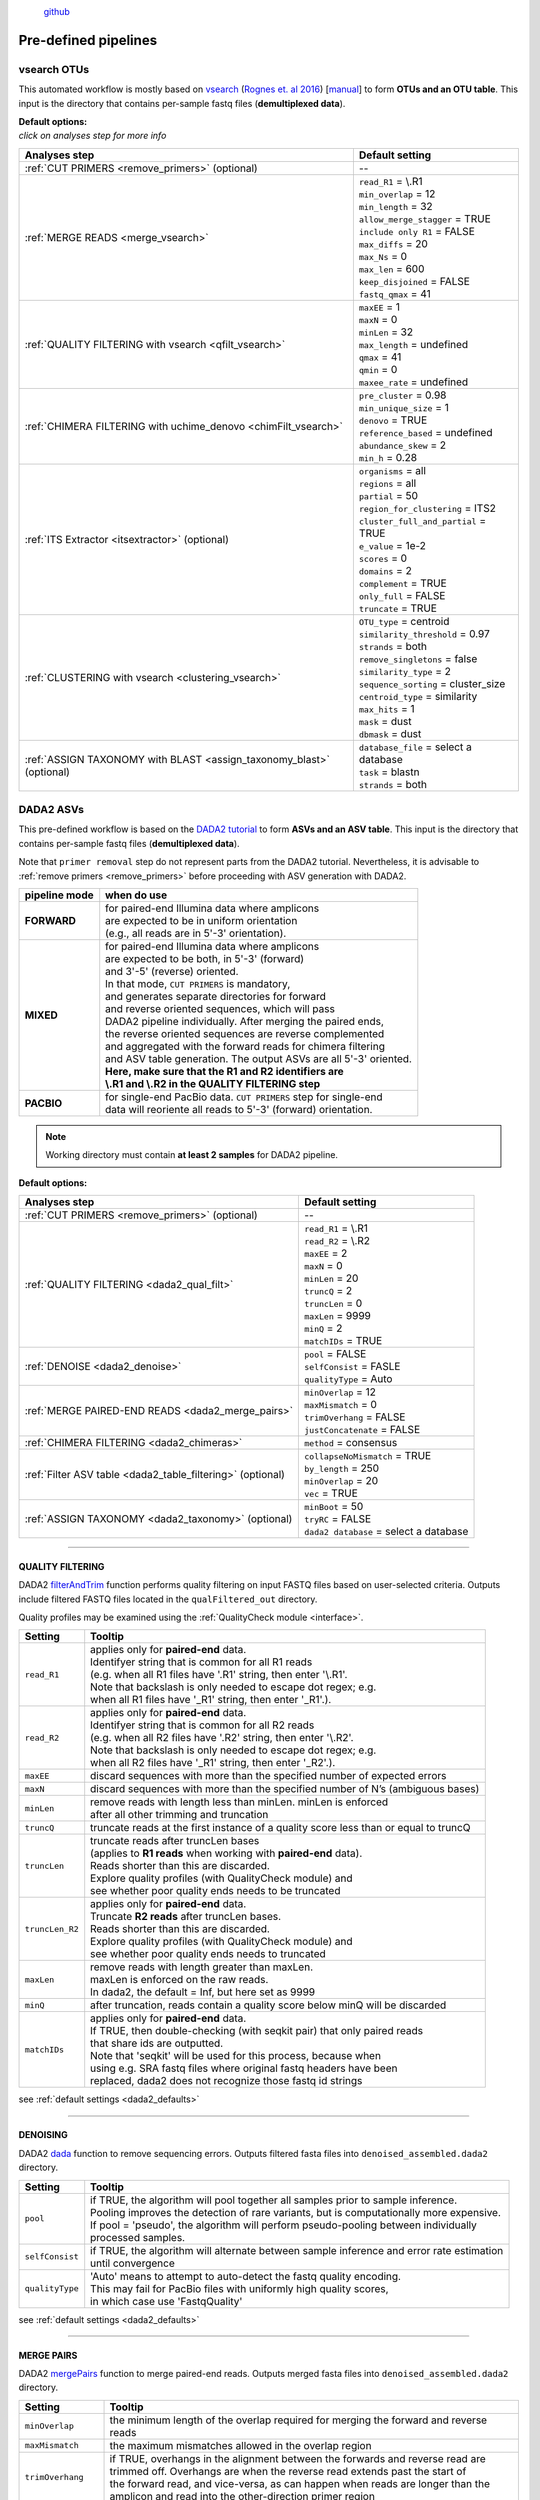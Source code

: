 .. |PipeCraft2_logo| image:: _static/PipeCraft2_icon_v2.png
  :width: 100
  :alt: Alternative text
  
.. |NextITS_multidir_structure| image:: _static/NextITS_multidir_structure.png
  :width: 350
  :alt: Alternative text

.. |NextITS_singledir_structure| image:: _static/NextITS_singledir_structure.png
  :width: 290
  :alt: Alternative text

.. |NextITS_seq_cluster| image:: _static/nextits_sequence_clustering.png
  :width: 600
  :height: 200
  :alt: Alternative text

.. |NextITS_extraction| image:: _static/nextits_extraction.png
  :width: 300
  :height: 200
  :alt: Alternative text

.. meta::
    :description lang=en:
        PipeCraft2 manual. User guide for PipeCraft2

|PipeCraft2_logo|
  `github <https://github.com/pipecraft2/pipecraft>`_

.. raw:: html

    <style> .red {color:#ff0000; font-weight:bold; font-size:16px} </style>

.. role:: red

=====================
Pre-defined pipelines
=====================

.. _predefinedpipelines: 

vsearch OTUs
============

.. _vsearchOTUs:

.. |otuoff| image:: _static/OTU_off.png
  :width: 50
  :alt: Alternative text

.. |otuon| image:: _static/OTU_on.png
  :width: 50
  :alt: Alternative text


This automated workflow is mostly based on `vsearch <https://github.com/torognes/vsearch>`_ (`Rognes et. al 2016 <https://peerj.com/articles/2584/>`_) [`manual <_static/vsearch_manual_2.22.1.pdf>`_]
to form **OTUs and an OTU table**. This input is the directory that contains per-sample fastq files (**demultiplexed data**).

 
.. _vsearchOTUs_defaults:

| **Default options:**
| *click on analyses step for more info*

==================================================================== =========================
Analyses step                                                        Default setting
==================================================================== =========================
:ref:`CUT PRIMERS <remove_primers>` (optional)                         --
:ref:`MERGE READS <merge_vsearch>`                                   | ``read_R1`` = \\.R1
                                                                     | ``min_overlap`` = 12
                                                                     | ``min_length`` = 32
                                                                     | ``allow_merge_stagger`` = TRUE 
                                                                     | ``include only R1`` = FALSE 
                                                                     | ``max_diffs`` = 20
                                                                     | ``max_Ns`` = 0
                                                                     | ``max_len`` = 600
                                                                     | ``keep_disjoined`` = FALSE 
                                                                     | ``fastq_qmax`` = 41
:ref:`QUALITY FILTERING with vsearch <qfilt_vsearch>`                | ``maxEE`` = 1
                                                                     | ``maxN`` = 0
                                                                     | ``minLen`` = 32
                                                                     | ``max_length`` = undefined
                                                                     | ``qmax`` = 41
                                                                     | ``qmin`` = 0
                                                                     | ``maxee_rate`` = undefined
:ref:`CHIMERA FILTERING with uchime_denovo <chimFilt_vsearch>`       | ``pre_cluster`` = 0.98
                                                                     | ``min_unique_size`` = 1
                                                                     | ``denovo`` = TRUE 
                                                                     | ``reference_based`` = undefined
                                                                     | ``abundance_skew`` = 2
                                                                     | ``min_h`` = 0.28
:ref:`ITS Extractor <itsextractor>` (optional)                       | ``organisms`` = all 
                                                                     | ``regions`` = all
                                                                     | ``partial`` = 50
                                                                     | ``region_for_clustering`` = ITS2
                                                                     | ``cluster_full_and_partial`` = TRUE
                                                                     | ``e_value`` = 1e-2
                                                                     | ``scores`` = 0
                                                                     | ``domains`` = 2
                                                                     | ``complement`` = TRUE 
                                                                     | ``only_full`` = FALSE
                                                                     | ``truncate`` = TRUE 
:ref:`CLUSTERING with vsearch <clustering_vsearch>`                  | ``OTU_type`` = centroid
                                                                     | ``similarity_threshold`` = 0.97
                                                                     | ``strands`` = both
                                                                     | ``remove_singletons`` = false
                                                                     | ``similarity_type`` = 2
                                                                     | ``sequence_sorting`` = cluster_size
                                                                     | ``centroid_type`` = similarity
                                                                     | ``max_hits`` = 1
                                                                     | ``mask`` = dust
                                                                     | ``dbmask`` = dust
:ref:`ASSIGN TAXONOMY with BLAST <assign_taxonomy_blast>` (optional) | ``database_file`` = select a database
                                                                     | ``task`` = blastn
                                                                     | ``strands`` = both
==================================================================== =========================

DADA2 ASVs
=============


.. _asvpipe:

This pre-defined workflow is based on the `DADA2 tutorial <https://benjjneb.github.io/dada2/tutorial.html>`_ to form **ASVs and an ASV table**.
This input is the directory that contains per-sample fastq files (**demultiplexed data**).

| Note that ``primer removal`` step do not represent parts from the DADA2 tutorial. Nevertheless, it is advisable to :ref:`remove primers <remove_primers>` before proceeding with ASV generation with DADA2.


.. _dada2_modes:

============= =====================
pipeline mode  when do use
============= =====================
**FORWARD**   | for paired-end Illumina data where amplicons 
              | are expected to be in uniform orientation 
              | (e.g., all reads are in 5'-3' orientation).
**MIXED**     | for paired-end Illumina data where amplicons 
              | are expected to be both, in 5'-3' (forward) 
              | and 3'-5' (reverse) oriented. 
              | In that mode, ``CUT PRIMERS`` is mandatory, 
              | and generates separate directories for forward 
              | and reverse oriented sequences, which will pass 
              | DADA2 pipeline individually. After merging the paired ends, 
              | the reverse oriented sequences are reverse complemented 
              | and aggregated with the forward reads for chimera filtering 
              | and ASV table generation. The output ASVs are all 5'-3' oriented. 
              | **Here, make sure that the R1 and R2 identifiers are** 
              | **\\.R1 and \\.R2 in the QUALITY FILTERING step**
**PACBIO**    | for single-end PacBio data. ``CUT PRIMERS`` step for single-end 
              | data will reoriente all reads to 5'-3' (forward) orientation.
============= =====================


.. note::
  Working directory must contain **at least 2 samples** for DADA2 pipeline.

 
.. _dada2_defaults:

**Default options:**

=========================================================== =========================
Analyses step                                               Default setting
=========================================================== =========================
:ref:`CUT PRIMERS <remove_primers>` (optional)              | --
:ref:`QUALITY FILTERING <dada2_qual_filt>`                  | ``read_R1`` = \\.R1
                                                            | ``read_R2`` = \\.R2
                                                            | ``maxEE`` = 2
                                                            | ``maxN`` = 0
                                                            | ``minLen`` = 20
                                                            | ``truncQ`` = 2
                                                            | ``truncLen`` = 0
                                                            | ``maxLen`` = 9999
                                                            | ``minQ`` = 2
                                                            | ``matchIDs`` = TRUE
:ref:`DENOISE <dada2_denoise>`                              | ``pool`` = FALSE
                                                            | ``selfConsist`` = FASLE
                                                            | ``qualityType`` = Auto
:ref:`MERGE PAIRED-END READS <dada2_merge_pairs>`           | ``minOverlap`` = 12
                                                            | ``maxMismatch`` = 0
                                                            | ``trimOverhang`` = FALSE
                                                            | ``justConcatenate`` = FALSE
:ref:`CHIMERA FILTERING <dada2_chimeras>`                   | ``method`` = consensus
:ref:`Filter ASV table <dada2_table_filtering>` (optional)  | ``collapseNoMismatch`` = TRUE
                                                            | ``by_length`` = 250
                                                            | ``minOverlap`` = 20
                                                            | ``vec`` = TRUE
:ref:`ASSIGN TAXONOMY <dada2_taxonomy>` (optional)          | ``minBoot`` = 50
                                                            | ``tryRC`` = FALSE
                                                            | ``dada2 database`` = select a database
=========================================================== =========================

____________________________________________________

.. _dada2_qual_filt:

QUALITY FILTERING
-----------------

DADA2 `filterAndTrim <https://www.bioconductor.org/packages/devel/bioc/manuals/dada2/man/dada2.pdf>`_ function performs quality filtering on input FASTQ files based on user-selected criteria. Outputs include filtered FASTQ files located in the ``qualFiltered_out`` directory.

Quality profiles may be examined using the :ref:`QualityCheck module <interface>`.

================================ =========================
Setting                          Tooltip
================================ =========================
``read_R1``                      | applies only for **paired-end** data. 
                                 | Identifyer string that is common for all R1 reads 
                                 | (e.g. when all R1 files have '.R1' string, then enter '\\.R1'. 
                                 | Note that backslash is only needed to escape dot regex; e.g. 
                                 | when all R1 files have '_R1' string, then enter '_R1'.). 
``read_R2``                      | applies only for **paired-end** data. 
                                 | Identifyer string that is common for all R2 reads 
                                 | (e.g. when all R2 files have '.R2' string, then enter '\\.R2'. 
                                 | Note that backslash is only needed to escape dot regex; e.g. 
                                 | when all R2 files have '_R1' string, then enter '_R2'.).
``maxEE``                        | discard sequences with more than the specified number of expected errors
``maxN``                         | discard sequences with more than the specified number of N’s (ambiguous bases)
``minLen``                       | remove reads with length less than minLen. minLen is enforced 
                                 | after all other trimming and truncation
``truncQ``                       | truncate reads at the first instance of a quality score less than or equal to truncQ
``truncLen``                     | truncate reads after truncLen bases 
                                 | (applies to **R1 reads** when working with **paired-end** data). 
                                 | Reads shorter than this are discarded. 
                                 | Explore quality profiles (with QualityCheck module) and 
                                 | see whether poor quality ends needs to be truncated
``truncLen_R2``                  | applies only for **paired-end** data. 
                                 | Truncate **R2 reads** after truncLen bases. 
                                 | Reads shorter than this are discarded. 
                                 | Explore quality profiles (with QualityCheck module) and 
                                 | see whether poor quality ends needs to truncated
``maxLen``                       | remove reads with length greater than maxLen. 
                                 | maxLen is enforced on the raw reads. 
                                 | In dada2, the default = Inf, but here set as 9999
``minQ``                         | after truncation, reads contain a quality score below minQ will be discarded
``matchIDs``                     | applies only for **paired-end** data. 
                                 | If TRUE, then double-checking (with seqkit pair) that only paired reads 
                                 | that share ids are outputted.
                                 | :red:`Note that 'seqkit' will be used for this process`, because when 
                                 | using e.g. SRA fastq files where original fastq headers have been 
                                 | replaced, dada2 does not recognize those fastq id strings
================================ =========================

see :ref:`default settings <dada2_defaults>`

____________________________________________________

.. _dada2_denoise:

DENOISING
---------

DADA2 `dada <https://www.bioconductor.org/packages/devel/bioc/manuals/dada2/man/dada2.pdf>`_ function to remove sequencing errors.
Outputs filtered fasta files into ``denoised_assembled.dada2`` directory.

==================== ============
Setting              Tooltip
==================== ============
``pool``             | if TRUE, the algorithm will pool together all samples prior to sample inference. 
                     | Pooling improves the detection of rare variants, but is computationally more expensive. 
                     | If pool = 'pseudo', the algorithm will perform pseudo-pooling between individually 
                     | processed samples.
``selfConsist``      | if TRUE, the algorithm will alternate between sample inference and error rate estimation 
                     | until convergence
``qualityType``      | 'Auto' means to attempt to auto-detect the fastq quality encoding. 
                     | This may fail for PacBio files with uniformly high quality scores, 
                     | in which case use 'FastqQuality'
==================== ============

see :ref:`default settings <dada2_defaults>`

____________________________________________________

.. _dada2_merge_pairs:

MERGE PAIRS
-----------

DADA2 `mergePairs <https://www.bioconductor.org/packages/devel/bioc/manuals/dada2/man/dada2.pdf>`_ function to merge paired-end reads. 
Outputs merged fasta files into ``denoised_assembled.dada2`` directory.

==================== ============
Setting               Tooltip
==================== ============
``minOverlap``       | the minimum length of the overlap required for merging the forward and reverse reads
``maxMismatch``      | the maximum mismatches allowed in the overlap region
``trimOverhang``     | if TRUE, overhangs in the alignment between the forwards and reverse read are  
                     | trimmed off. Overhangs are when the reverse read extends past the start of 
                     | the forward read, and vice-versa, as can happen when reads are longer than the 
                     | amplicon and read into the other-direction primer region
``justConcatenate``  | if TRUE, the forward and reverse-complemented reverse read are concatenated  
                     | rather than merged, with a NNNNNNNNNN (10 Ns) spacer inserted between them
==================== ============

see :ref:`default settings <dada2_defaults>`

.. _dada2_chimeras:

____________________________________________________

CHIMERA FILTERING
-----------------

DADA2 `removeBimeraDenovo <https://www.bioconductor.org/packages/devel/bioc/manuals/dada2/man/dada2.pdf>`_ function to remove chimeras. 
Outputs filtered fasta files into ``chimeraFiltered_out.dada2`` and final ASVs to ``ASVs_out.dada2`` directory.

==================== ============
Setting               Tooltip
==================== ============
``method``           | 'consensus' - the samples are independently checked for chimeras, and a consensus 
                     | decision on each sequence variant is made. 
                     | If 'pooled', the samples are all pooled together for chimera identification. 
                     | If 'per-sample', the samples are independently checked for chimeras
==================== ============

see :ref:`default settings <dada2_defaults>`

.. _dada2_table_filtering:

____________________________________________________

filter ASV table
----------------

DADA2 `collapseNoMismatch <https://www.bioconductor.org/packages/devel/bioc/manuals/dada2/man/dada2.pdf>`_ function to collapse identical ASVs; 
and ASVs filtering based on minimum accepted sequence length (custom R functions). 
Outputs filtered ASV table and fasta files into ``ASVs_out.dada2/filtered`` directory.

========================== ============
Setting                    Tooltip
========================== ============
``collapseNoMismatch``     | collapses ASVs that are identical up to shifts or 
                           | length variation, i.e. that have no mismatches or internal indels
``by_length``              | discard ASVs from the ASV table that are shorter than specified 
                           | value (in base pairs). Value 0 means OFF, no filtering by length
``minOverlap``             | collapseNoMismatch setting. Default = 20. The minimum overlap of 
                           | base pairs between ASV sequences required to collapse them together
``vec``                    | collapseNoMismatch setting. Default = TRUE. Use the vectorized 
                           | aligner. Should be turned off if sequences exceed 2kb in length
========================== ============

see :ref:`default settings <dada2_defaults>`

____________________________________________________

.. _dada2_taxonomy:

ASSIGN TAXONOMY
---------------

DADA2 `assignTaxonomy <https://www.bioconductor.org/packages/devel/bioc/manuals/dada2/man/dada2.pdf>`_ function to classify ASVs. 
Outputs classified fasta files into ``taxonomy_out.dada2`` directory.

==================== ============
Setting               Tooltip
==================== ============
``minBoot``          | the minimum bootstrap confidence for assigning a taxonomic level
``tryRC``            | the reverse-complement of each sequences will be used for classification 
                     | if it is a better match to the reference sequences than the forward sequence
``dada2 database``   | select a reference database fasta file for taxonomy annotation
                     | `Download DADA2-formatted reference databases here <https://benjjneb.github.io/dada2/training.html>`_
==================== ============

see :ref:`default settings <dada2_defaults>`

____________________________________________________


UNOISE ASVs
===========

UNOISE3 pipeline for making ASVs (zOTUs). 
Can optionally do automatic clustering of those ASVs (zOTUs) to OTUs by specifying the similarity threshold < 1.
Uses UNOISE3 and clustering algorithms in vsearch. 


.. _nextits_pipeline: 

NextITS
=======

`NextITS <https://next-its.github.io>`_ is an automated pipeline for analysing **full-length ITS** reads 
obtained via **PacBio** sequencing. 

| This pipeline implements:
| * primer trimming
| * quality filtering
| * full-length ITS region extraction
| * correction of homopolymer errors
| * chimera filtering (`get database for reference-based chimera filtering here <https://owncloud.ut.ee/owncloud/s/iaQ3i862pjwYgdy>`_)
| * recovery of sequences false-positively annotated as chimeric
| * detection of tag-switching artifacts per sequencing run
| * multiple options for sequence clustering
| * post-clustering with LULU

Please see other details here: https://next-its.github.io

.. important:: 

  NextITS requires your data and folders to be structured in a specific way (see below)! 
  Directory ``my_dir_for_NextITS`` contains ``Input`` [hard-coded requirement here] and one or multiple sequencing runs.
  In the below example, the sequencing runs [``RunID``] are named as Run1, Run2 and Run3 (but naming can be different).
  
  In PipeCraft2, following the examples below, select ``my_dir_for_NextITS`` as a WORKDIR.


Single sequencing run
---------------------

| Select ``my_dir_for_NextITS`` as a WORKDIR in PipeCraft2.
| Directory structure for analysing a single sequencing run:

|NextITS_singledir_structure|

Input data for this pipeline **must be demultiplexed**, if your data is multiplexed use the demultiplexer 
from **QuickTools** before running the pipeline.

.. admonition:: Sample naming

  Please avoid non-ASCII symbols in ``SampleID``,
  and do not use the period symbol (.), as it represents the wildcard character in regular expressions.
  Also, it is preferable not to start the sample name with a number.

Multiple sequencing runs
------------------------

| Select ``my_dir_for_NextITS`` as a WORKDIR in PipeCraft2.
| Directory structure for analysing multiple sequencing runs:

|NextITS_multidir_structure|

Input data for this pipeline **must be demultiplexed**, if your data is multiplexed use the demultiplexer 
from **QuickTools** before running the pipeline.

.. admonition:: Sample naming

  Please avoid non-ASCII symbols in ``RunID`` and ``SampleID``,
  and do not use the period symbol (.), as it represents the wildcard character in regular expressions.
  Also, it is preferable not to start the sample name with a number.

NextITS uses the ``SequencingRunID__SampleID`` naming convention (please note the double underscore separating ``RunID`` and ``SampleID`` parts). 
This naming scheme allows to easily trace back sequences, especially if the same sample was sequenced several times and is present in multiple sequencing runs. 
In the later steps, extracting the SampleID part and summarizing read counts for such samples is easy.



**Default settings:**

+---------------------------------------------------------------------------------------------------------------+------------------------------------+
| Analyses step                                                                                                 | Default setting                    |
+===============================================================================================================+====================================+
|| STEP 1: `QUALITY CONTROL, ARTEFACT REMOVAL <https://next-its.github.io/assets/NextITS_Workflow_Step1.webp>`_ || ``primer_mismatch`` = 2           |
||                                                                                                              || ``its_region`` = full             |
||                                                                                                              || ``qc_maxhomopolymerlen`` = 25     |
||                                                                                                              || ``qc_maxn`` = 4                   |
||                                                                                                              || ``ITSx_evalue`` = 1e-2            |
||                                                                                                              || ``ITSx_partial`` = 0              |
||                                                                                                              || ``ITSx_tax`` = all                |
||                                                                                                              || ``chimera_rescue_occurrence`` = 2 |
||                                                                                                              || ``tj f`` = 0.01                   |
||                                                                                                              || ``tj p`` = 1                      |
||                                                                                                              || ``hp`` = TRUE                     |
+---------------------------------------------------------------------------------------------------------------+------------------------------------+
|| STEP 2: `DATA AGGREGATION, CLUSTERING <https://next-its.github.io/assets/NextITS_Workflow_Step2.webp>`_      || ``otu_id`` = 0.98                 |
||                                                                                                              || ``swarm_d`` = 1                   |
||                                                                                                              || ``lulu`` = TRUE                   |
||                                                                                                              || ``unoise`` = FALSE                |
||                                                                                                              || ``otu_id_def`` = 2                |
||                                                                                                              || ``otu_qmask`` = dust              |
||                                                                                                              || ``swarm_fastidious`` = TRUE       |
||                                                                                                              || ``unoise_alpha`` = 2              |
||                                                                                                              || ``unoise_minsize`` = 8            |
||                                                                                                              || ``max_MEEP`` = 0.5                |
||                                                                                                              || ``max_chimera_score`` = 0.5       |
||                                                                                                              || ``lulu_match`` = 95               |
||                                                                                                              || ``lulu_ratio`` = 1                |
||                                                                                                              || ``lulu_ratiotype`` = min          |
||                                                                                                              || ``lulu_relcooc`` = 0.95           |
||                                                                                                              || ``lulu_maxhits`` = 0              |
+---------------------------------------------------------------------------------------------------------------+------------------------------------+


Cut primers
-----------

================================ =========================
Setting                          Tooltip
================================ =========================
``primer_forward``               | Specify forward primer, IUPAC codes allowed
``primer_reverse``               | Specify reverse primer, IUPAC codes allowed
``primer_mismatch``              | Specify allowed number of mismatches for primers
================================ =========================

Quality filtering
-----------------

Filter sequences based on expected errors per sequence and per base, compress and correct homopolymers.

================================ =========================
Setting                          Tooltip
================================ =========================
``qc_maxee``                     | Maximum number of expected errors
``qc_maxeerate``                 | Maximum number of expected error per base
``qc_maxn``                      | Discard sequences with more than the specified number of ambiguous nucleotides (N's)
``qc_maxhomopolymerlen``         | Threshold for a homopolymer region lenght in a sequence
``hp``                           | Enable or disable homopolymer correction
================================ =========================

ITS extraction
--------------

| When performing ITS metabarcoding, it may be beneficial to trim the flanking 18S and 28S rRNA genes; because:

 - these conserved regions don't offer species-level differentiation.
 - random errors in these areas can disrupt sequence clustering.
 - chimeric breakpoints, which are common in these regions, are hard to detect in short fragments ranging from 10 to 70 bases.

 | NextITS deploys the `ITSx software <https://microbiology.se/software/itsx/>`_ (`Bengtsson-Palme et al. 2013 <https://doi.org/10.1111/2041-210X.12073>`_) for extracting the ITS sequence. 

================================ =========================
Setting                          Tooltip
================================ =========================
``its_region``                   | ITS part selector (ITS1, ITS2 or full)
``ITSx_tax``                     | Taxonomy profile for ITSx can be used to restrict the search to only taxon(s) of interest.
``ITSx_evalue``                  | E-value cutoff threshold for ITSx
``ITSx_partial``                 | Keep partial ITS sequences (specify a minimum length cutoff)
================================ =========================

Chimera filtering
-----------------

| NextITS employs a two-pronged strategy to detect chimeras: de novo and reference-based chimera filtering.
| A **reference database** for chimera filtering from full-length ITS data is `accessible here <https://owncloud.ut.ee/owncloud/s/iaQ3i862pjwYgdy>`_. This database is based on `EUKARYOME database <https://eukaryome.org>`_

Additional step in NextITS is a **"rescue" of sequences** that were initially flagged as chimeric, but are occur at least in 2 samples (which represent independent PCR reactions); 
thus are likely false-positive chimeric sequences. The chimeric sequence occurrence frequency can be edited using the --chimera_rescue_occurrence parameter.

================================ =========================
Setting                          Tooltip
================================ =========================
``chimera_database`` (optional)  | Database for reference based chimera removal (UDB)
``chimera_rescue_occurence``     | A minimum occurence of initially flagged chimeric sequence required to rescue them
================================ =========================

Tag-jump correction
-------------------

 Tag-jumps, sometimes referred to as index-switches or index cross-talk, may represent a significant concern in high-throughput sequencing (HTS) data. 
 They can cause technical cross-contamination between samples, potentially distorting estimates of community composition. 
 Here, tag-jump events are evaluated the UNCROSS2 algorithm (`Edgar 2018 <https://www.biorxiv.org/content/10.1101/400762v1>`_ ) are removed.

================================ =========================
Setting                          Tooltip
================================ =========================
``tj_f``                         | `UNCROSS <https://www.drive5.com/usearch/manual/uncross_algo.html>`_ parameter f for tag-jump filtering
``tj_p``                         | `UNCROSS <https://www.drive5.com/usearch/manual/uncross_algo.html>`_ parameter p for tag-jump filtering
================================ =========================

UNOISE denoising
----------------

 | The UNOISE algorithm (`Edgar 2016 <https://www.biorxiv.org/content/10.1101/081257v1>`_ ) focuses on error-correction (or denoising) of amplicon reads. Essentially, UNOISE operates on the principle that if a sequence with low abundance closely resembles another sequence with high abundance, the former is probably an error. This helps differentiate between true biological variation and sequencing errors. It's important to note that UNOISE was initially designed and optimized for Illumina data. Because of indel errors stemming from inaccuracies in homopolymeric regions, UNOISE might not work well with data that hasn't undergone homopolymer correction.

================================ =========================
Setting                          Tooltip
================================ =========================
``unoise``                       | Enable or disable denoising with `UNOISE <https://www.drive5.com/usearch/manual/unoise_algo.html>`_ algorithm
``unoise_alpha``                 | Alpha parameter for `UNOISE <https://www.drive5.com/usearch/manual/unoise_algo.html>`_
``unoise_minsize``               | Minimum sequence abundance
================================ =========================

Clustering
----------

NextITS supports 3 different clustering methods:

  - vsearch:
    this employs greedy clustering using a fixed sequence similarity threshold with VSEARCH (`Rognes et al., 2016, <https://peerj.com/articles/2584/>`_ );

  - swarm:
    dynamic sequence similarity threshold for clustering with SWARM (`Mahé et al., 2021, <https://academic.oup.com/bioinformatics/article/38/1/267/6318385?login=false>`_ );

  - unoise:
    creates zero-radius OTUs (zOTUs) based on the UNOISE3 algorithm (`Edgar 2016 <https://www.biorxiv.org/content/10.1101/081257v1>`_ );

================================ =========================
Setting                          Tooltip
================================ =========================
``clustering_method``            | Sequence clustering method (choose from: vsearch, swarm, unoise)
``otu_id``                       | Sequence similarity threshold
``otu_iddef``                    | Sequence similarity definition (applied to UNOISE as well)
``otu_qmask``                    | Method to mask low-complexity sequences (applied to UNOISE as well)
``swarm_d``                      | `SWARM <https://github.com/torognes/swarm>`_ clustering resolution (d)
``swarm_fastidious``             | Link nearby low-abundance swarms (fastidious option)
================================ =========================

Post-clustering with LULU
-------------------------

The purpose of LULU is to reduce the number of erroneous OTUs in OTU tables to achieve more realistic biodiversity metrics. 
By evaluating the co-occurence patterns of OTUs among samples LULU identifies OTUs that 
consistently satisfy some user selected criteria for being errors of more abundant OTUs and merges these OTUs.

================================ =========================
Setting                          Tooltip
================================ =========================
``lulu``                         | Enable or disable post-clustering curation with `lulu <https://github.com/tobiasgf/lulu>`_
``lulu_match``                   | Minimum similarity threshold
``lulu_ratio``                   | Minimum abundance ratio
``lulu_ratiotype``               | Abundance ratio type - "min" or "avg
``lulu_relcooc``                 | Relative co-occurrence
``lulu_maxhits``                 | Maximum number of hits (0 = unlimited)
================================ =========================
